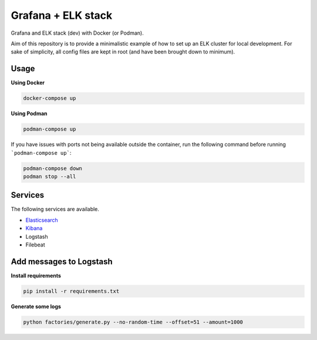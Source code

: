 Grafana + ELK stack
===================
Grafana and ELK stack (dev) with Docker (or Podman).

Aim of this repository is to provide a minimalistic example of how to
set up an ELK cluster for local development. For sake of simplicity, all
config files are kept in root (and have been brought down to minimum).

Usage
-----
**Using Docker**

.. code-block:: shell

    docker-compose up

**Using Podman**

.. code-block:: shell

    podman-compose up

If you have issues with ports not being available outside the container, 
run the following command before running ```podman-compose up```:

.. code-block:: shell

    podman-compose down
    podman stop --all

Services
--------
The following services are available.

- `Elasticsearch <http://localhost:9200/>`__
- `Kibana <http://localhost:5601/>`__
- Logstash
- Filebeat

Add messages to Logstash
------------------------
**Install requirements**

.. code-block:: shell

    pip install -r requirements.txt

**Generate some logs**

.. code-block:: shell

    python factories/generate.py --no-random-time --offset=51 --amount=1000
